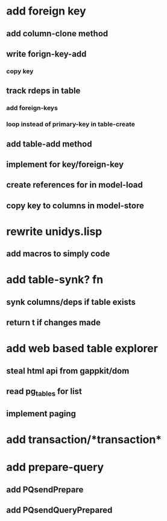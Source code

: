 * add foreign key
** add column-clone method
** write forign-key-add
*** copy key
** track rdeps in table
*** add foreign-keys
*** loop instead of primary-key in table-create
** add table-add method
** implement for key/foreign-key
** create references for in model-load
** copy key to columns in model-store
* rewrite unidys.lisp
** add macros to simply code
* add table-synk? fn
** synk columns/deps if table exists
** return t if changes made
* add web based table explorer
** steal html api from gappkit/dom
** read pg_tables for list
** implement paging
* add transaction/*transaction*
* add prepare-query
** add PQsendPrepare
** add PQsendQueryPrepared
